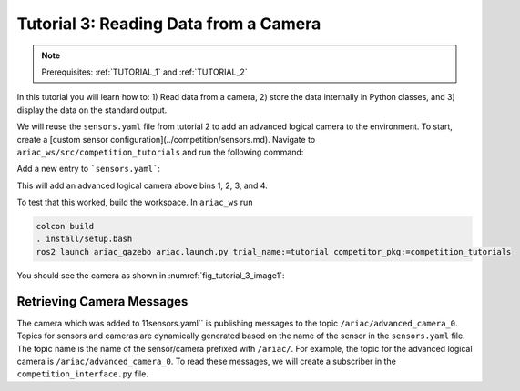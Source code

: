 
.. _TUTORIAL_3:

======================================
Tutorial 3: Reading Data from a Camera
======================================

.. note::
  Prerequisites: :ref:`TUTORIAL_1` and :ref:`TUTORIAL_2`


In this tutorial you will learn how to: 1) Read data from a camera, 2) store the data internally in Python classes, and 3) display the data on the standard output.

We will reuse the ``sensors.yaml`` file from tutorial 2 to add an advanced logical camera to the environment. 
To start, create a [custom sensor configuration](../competition/sensors.md). Navigate to ``ariac_ws/src/competition_tutorials`` and run the following command:

Add a new entry to  ```sensors.yaml```:

.. code-block:: yaml
    :linenos:
    
    sensors:
        breakbeam_0:
            type: break_beam
            visualize_fov: true
            pose:
                xyz: [-0.36, 3.5, 0.88]
                rpy: [0, 0, pi]
        advanced_camera_0:
            type: advanced_logical_camera
            visualize_fov: true
            pose:
                xyz: [-2.286, 2.96, 1.8]
                rpy: [pi, pi/2, 0]



This will add an advanced logical camera above bins 1, 2, 3, and 4.


To test that this worked, build the workspace. In ``ariac_ws`` run

.. code-block:: bash

  colcon build
  . install/setup.bash
  ros2 launch ariac_gazebo ariac.launch.py trial_name:=tutorial competitor_pkg:=competition_tutorials


You should see the camera as shown in :numref:`fig_tutorial_3_image1`:


Retrieving Camera Messages
----------------------------

The camera which was added to 11sensors.yaml`` is publishing messages to the topic ``/ariac/advanced_camera_0``. Topics for sensors and cameras are dynamically generated based on the name of the sensor in the ``sensors.yaml`` file. The topic name is the name of the sensor/camera prefixed with ``/ariac/``. For example, the topic for the advanced logical camera is ``/ariac/advanced_camera_0``.
To read these messages, we will create a subscriber in the ``competition_interface.py`` file.
